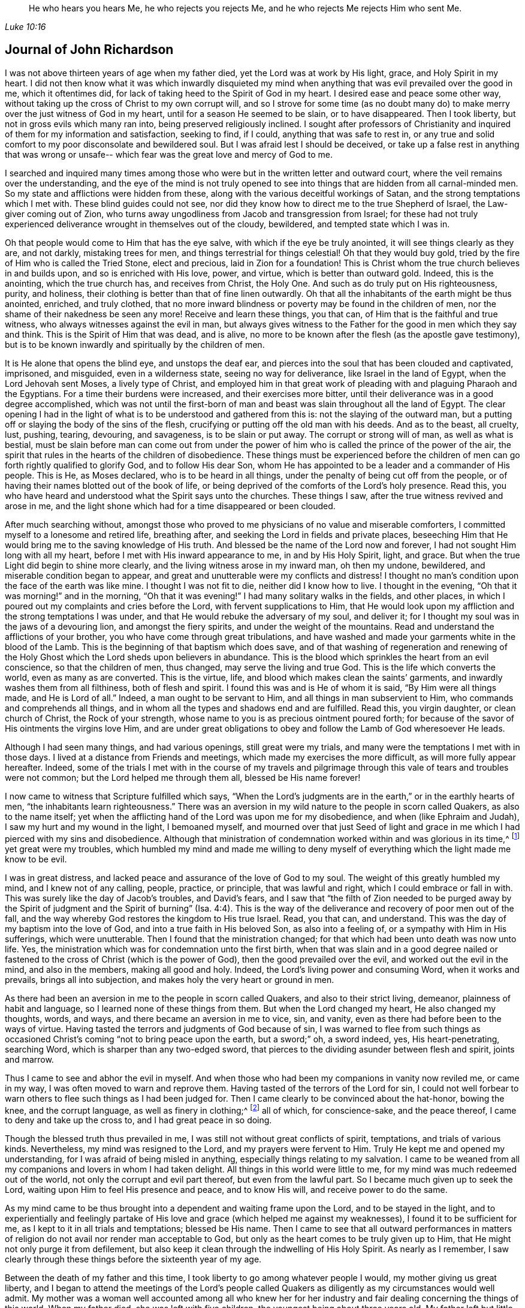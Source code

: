 [quote.epigraph, , Luke 10:16]
____
He who hears you hears Me, he who rejects you rejects Me,
and he who rejects Me rejects Him who sent Me.
____

== Journal of John Richardson

I was not above thirteen years of age when my father died,
yet the Lord was at work by His light, grace, and Holy Spirit in my heart.
I did not then know what it was which inwardly disquieted my
mind when anything that was evil prevailed over the good in me,
which it oftentimes did, for lack of taking heed to the Spirit of God in my heart.
I desired ease and peace some other way,
without taking up the cross of Christ to my own corrupt will,
and so I strove for some time (as no doubt many do) to
make merry over the just witness of God in my heart,
until for a season He seemed to be slain, or to have disappeared.
Then I took liberty, but not in gross evils which many ran into,
being preserved religiously inclined.
I sought after professors of Christianity and inquired
of them for my information and satisfaction,
seeking to find, if I could, anything that was safe to rest in,
or any true and solid comfort to my poor disconsolate and bewildered soul.
But I was afraid lest I should be deceived,
or take up a false rest in anything that was wrong or unsafe--
which fear was the great love and mercy of God to me.

I searched and inquired many times among those who were
but in the written letter and outward court,
where the veil remains over the understanding,
and the eye of the mind is not truly opened to see into
things that are hidden from all carnal-minded men.
So my state and afflictions were hidden from these,
along with the various deceitful workings of Satan,
and the strong temptations which I met with.
These blind guides could not see,
nor did they know how to direct me to the true Shepherd of Israel,
the Law-giver coming out of Zion,
who turns away ungodliness from Jacob and transgression from Israel;
for these had not truly experienced deliverance wrought in themselves out of the cloudy,
bewildered, and tempted state which I was in.

Oh that people would come to Him that has the eye salve,
with which if the eye be truly anointed, it will see things clearly as they are,
and not darkly, mistaking trees for men, and things terrestrial for things celestial!
Oh that they would buy gold, tried by the fire of Him who is called the Tried Stone,
elect and precious, laid in Zion for a foundation!
This is Christ whom the true church believes in and builds upon,
and so is enriched with His love, power, and virtue, which is better than outward gold.
Indeed, this is the anointing, which the true church has, and receives from Christ,
the Holy One.
And such as do truly put on His righteousness, purity, and holiness,
their clothing is better than that of fine linen outwardly.
Oh that all the inhabitants of the earth might be thus anointed, enriched,
and truly clothed,
that no more inward blindness or poverty may be found in the children of men,
nor the shame of their nakedness be seen any more!
Receive and learn these things, you that can,
of Him that is the faithful and true witness,
who always witnesses against the evil in man,
but always gives witness to the Father for the good in men which they say and think.
This is the Spirit of Him that was dead, and is alive,
no more to be known after the flesh (as the apostle gave testimony),
but is to be known inwardly and spiritually by the children of men.

It is He alone that opens the blind eye, and unstops the deaf ear,
and pierces into the soul that has been clouded and captivated, imprisoned,
and misguided, even in a wilderness state, seeing no way for deliverance,
like Israel in the land of Egypt, when the Lord Jehovah sent Moses,
a lively type of Christ,
and employed him in that great work of pleading
with and plaguing Pharaoh and the Egyptians.
For a time their burdens were increased, and their exercises more bitter,
until their deliverance was in a good degree accomplished,
which was not until the first-born of man and
beast was slain throughout all the land of Egypt.
The clear opening I had in the light of what is
to be understood and gathered from this is:
not the slaying of the outward man,
but a putting off or slaying the body of the sins of the flesh,
crucifying or putting off the old man with his deeds.
And as to the beast, all cruelty, lust, pushing, tearing, devouring, and savageness,
is to be slain or put away.
The corrupt or strong will of man, as well as what is bestial,
must be slain before man can come out from under the power of
him who is called the prince of the power of the air,
the spirit that rules in the hearts of the children of disobedience.
These things must be experienced before the children of
men can go forth rightly qualified to glorify God,
and to follow His dear Son,
whom He has appointed to be a leader and a commander of His people.
This is He, as Moses declared, who is to be heard in all things,
under the penalty of being cut off from the people,
or of having their names blotted out of the book of life,
or being deprived of the comforts of the Lord`'s holy presence.
Read this, you who have heard and understood what the Spirit says unto the churches.
These things I saw, after the true witness revived and arose in me,
and the light shone which had for a time disappeared or been clouded.

After much searching without,
amongst those who proved to me physicians of no value and miserable comforters,
I committed myself to a lonesome and retired life, breathing after,
and seeking the Lord in fields and private places,
beseeching Him that He would bring me to the saving knowledge of His truth.
And blessed be the name of the Lord now and forever,
I had not sought Him long with all my heart,
before I met with His inward appearance to me, in and by His Holy Spirit, light,
and grace.
But when the true Light did begin to shine more clearly,
and the living witness arose in my inward man, oh then my undone, bewildered,
and miserable condition began to appear,
and great and unutterable were my conflicts and distress!
I thought no man`'s condition upon the face of the earth was like mine.
I thought I was not fit to die, neither did I know how to live.
I thought in the evening, "`Oh that it was morning!`" and in the morning,
"`Oh that it was evening!`"
I had many solitary walks in the fields, and other places,
in which I poured out my complaints and cries before the Lord,
with fervent supplications to Him,
that He would look upon my affliction and the strong temptations I was under,
and that He would rebuke the adversary of my soul, and deliver it;
for I thought my soul was in the jaws of a devouring lion, and amongst the fiery spirits,
and under the weight of the mountains.
Read and understand the afflictions of your brother,
you who have come through great tribulations,
and have washed and made your garments white in the blood of the Lamb.
This is the beginning of that baptism which does save,
and of that washing of regeneration and renewing of the Holy
Ghost which the Lord sheds upon believers in abundance.
This is the blood which sprinkles the heart from an evil conscience,
so that the children of men, thus changed, may serve the living and true God.
This is the life which converts the world, even as many as are converted.
This is the virtue, life, and blood which makes clean the saints`' garments,
and inwardly washes them from all filthiness, both of flesh and spirit.
I found this was and is He of whom it is said,
"`By Him were all things made, and He is Lord of all.`"
Indeed, a man ought to be servant to Him, and all things in man subservient to Him,
who commands and comprehends all things,
and in whom all the types and shadows end and are fulfilled.
Read this, you virgin daughter, or clean church of Christ, the Rock of your strength,
whose name to you is as precious ointment poured forth;
for because of the savor of His ointments the virgins love Him,
and are under great obligations to obey and follow the Lamb of God wheresoever He leads.

Although I had seen many things, and had various openings, still great were my trials,
and many were the temptations I met with in those days.
I lived at a distance from Friends and meetings,
which made my exercises the more difficult, as will more fully appear hereafter.
Indeed,
some of the trials I met with in the course of my travels and
pilgrimage through this vale of tears and troubles were not common;
but the Lord helped me through them all, blessed be His name forever!

I now came to witness that Scripture fulfilled which says,
"`When the Lord`'s judgments are in the earth,`" or in the earthly hearts of men,
"`the inhabitants learn righteousness.`"
There was an aversion in my wild nature to the people in scorn called Quakers,
as also to the name itself;
yet when the afflicting hand of the Lord was upon me for my disobedience,
and when (like Ephraim and Judah), I saw my hurt and my wound in the light,
I bemoaned myself,
and mourned over that just Seed of light and grace in
me which I had pierced with my sins and disobedience.
Although that ministration of condemnation worked within and was glorious in its time,^
footnote:[In 2 Corinthians 3,
Paul describes the old covenant as "`the ministration of condemnation,`" and
the new covenant as "`the ministration of the Spirit.`"
Early Friends believed that,
just as the one ministration gave way to the other with
the coming of Christ in the fullness of time,
so this same process or change takes place in the heart of the believer.
First, the righteous law of God shines as a light upon the
transgressing nature and all of its fruits in man.
Then, as the root, branches,
and fruits of the fleshly man are yielded up to death on the cross,
the ministration of the Spirit comes to be progressively experienced,
wherein the Lord reigns in increasing freedom in and over the circumcised heart.]
yet great were my troubles,
which humbled my mind and made me willing to deny myself of
everything which the light made me know to be evil.

I was in great distress, and lacked peace and assurance of the love of God to my soul.
The weight of this greatly humbled my mind, and I knew not of any calling, people,
practice, or principle, that was lawful and right, which I could embrace or fall in with.
This was surely like the day of Jacob`'s troubles, and David`'s fears,
and I saw that "`the filth of Zion needed to be purged away by the Spirit of
judgment and the Spirit of burning`" (Isa. 4:4).
This is the way of the
deliverance and recovery of poor men out of the fall,
and the way whereby God restores the kingdom to His true Israel.
Read, you that can, and understand.
This was the day of my baptism into the love of God,
and into a true faith in His beloved Son, as also into a feeling of,
or a sympathy with Him in His sufferings, which were unutterable.
Then I found that the ministration changed;
for that which had been unto death was now unto life.
Yes, the ministration which was for condemnation unto the first birth,
when that was slain and in a good degree nailed or fastened to
the cross of Christ (which is the power of God),
then the good prevailed over the evil, and worked out the evil in the mind,
and also in the members, making all good and holy.
Indeed, the Lord`'s living power and consuming Word, when it works and prevails,
brings all into subjection, and makes holy the very heart or ground in men.

As there had been an aversion in me to the people in scorn called Quakers,
and also to their strict living, demeanor, plainness of habit and language,
so I learned none of these things from them.
But when the Lord changed my heart, He also changed my thoughts, words, and ways,
and there became an aversion in me to vice, sin, and vanity,
even as there had before been to the ways of virtue.
Having tasted the terrors and judgments of God because of sin,
I was warned to flee from such things as occasioned Christ`'s coming
"`not to bring peace upon the earth, but a sword;`"
oh, a sword indeed, yes, His heart-penetrating, searching Word,
which is sharper than any two-edged sword,
that pierces to the dividing asunder between flesh and spirit, joints and marrow.

Thus I came to see and abhor the evil in myself.
And when those who had been my companions in vanity now reviled me, or came in my way,
I was often moved to warn and reprove them.
Having tasted of the terrors of the Lord for sin,
I could not well forbear to warn others to flee such things as I had been judged for.
Then I came clearly to be convinced about the hat-honor, bowing the knee,
and the corrupt language, as well as finery in clothing;^
footnote:[See Introduction, pg. 10-11]
all of which, for conscience-sake, and the peace thereof,
I came to deny and take up the cross to, and I had great peace in so doing.

Though the blessed truth thus prevailed in me,
I was still not without great conflicts of spirit, temptations,
and trials of various kinds.
Nevertheless, my mind was resigned to the Lord, and my prayers were fervent to Him.
Truly He kept me and opened my understanding,
for I was afraid of being misled in anything, especially things relating to my salvation.
I came to be weaned from all my companions and lovers in whom I had taken delight.
All things in this world were little to me,
for my mind was much redeemed out of the world,
not only the corrupt and evil part thereof, but even from the lawful part.
So I became much given up to seek the Lord,
waiting upon Him to feel His presence and peace, and to know His will,
and receive power to do the same.

As my mind came to be thus brought into a dependent and waiting frame upon the Lord,
and to be stayed in the light,
and to experientially and feelingly partake of His love
and grace (which helped me against my weaknesses),
I found it to be sufficient for me, as I kept to it in all trials and temptations;
blessed be His name.
Then I came to see that all outward performances in matters of
religion do not avail nor render man acceptable to God,
but only as the heart comes to be truly given up to Him,
that He might not only purge it from defilement,
but also keep it clean through the indwelling of His Holy Spirit.
As nearly as I remember,
I saw clearly through these things before the sixteenth year of my age.

Between the death of my father and this time,
I took liberty to go among whatever people I would, my mother giving us great liberty,
and I began to attend the meetings of the Lord`'s people called
Quakers as diligently as my circumstances would well admit.
My mother was a woman well accounted among all who knew her for her
industry and fair dealing concerning the things of this world.
When my father died, she was left with five children,
the youngest being about three years old.
My father left but little of this world`'s goods to bring us up,
though my parents always had as much as kept them above contempt,
and nobody lost by them.
So I found myself under a necessity to work hard for my own support,
for the help of my mother, and for the education of my brothers,
especially since my only sister died soon after.
But being left on a grazing farm, part of which was tilled,
we did well as to the things of this world.

I cannot well omit mentioning one thing which became a great exercise to me,
which was this: My mother married one who was zealous for the Presbytery.
I was much against the marriage,
and told my mother I was afraid that she had too much an eye to what he had,
for he was considered rich as to this world.
And if she thought to augment our portion by so marrying,
then the hand of the Lord would be against her,
and a blasting or mildew would come upon even that
which we had gotten through industry and hard labor.
But if we kept faithful to the truth, and contented ourselves with our present condition,
then the Lord would bless us.
My mother confessed that, as to the worldly enjoyments,
it had never been better with her than now.
I must write with great caution; she was my mother, and a tender mother over me,
unwilling to offend me.
She had promised, as far as she well dared,
not to marry anyone with whom I was not satisfied.
But of their procedure in courtship and marriage, from this time forward,
I was entirely ignorant until it was accomplished.
And then, when my poor mother was married, her cry was, "`My son,
how shall I ever be able to look him in the face any more?
It will be such a trouble to him, he who has not at any time disobliged me;
for if I bid him go, he ran, and if I bid him do anything,
he did it with all his might,`" or to this effect, as several told me who heard her.
Having now married, what we had was mixed with my step-father`'s goods.
In time, my mother died first, and my step-father married again, made his will,
and when dying, left me five shillings for all my part.
As nearly as I remember, this marriage was in the eighteenth year of my age,
so that what I foresaw about the blast and mildew, came to pass.

I return to my account concerning the troubles that
attended me while in my step-father and mother`'s house.
After their marriage, we and what we had were removed to his house,
except for part of the livestock left on the ground.
I foresaw that I was likely to come to a great trial,
and was brought very low about the marriage,
and into exercise of mind concerning my own condition,
having so many conflicts of spirit that I was almost in despair.
Had not the Lord, in whom I believed,
risen in His power to rebuke the adversary of my soul,
I would have been overthrown and swallowed up in this day of trouble and
travail by the temptations that were cast out of the dragon`'s mouth.
But in an acceptable time, the God of love and pity saw me and helped me in my distress.
He who heard poor Ishmael when he cried from under the shrub,
giving relief to him and his mother when they had gone out from Abraham`'s house,
saw me in this great strait.

When I came to my step-father`'s house,
I found he was a man much given to religious duties,
such as saying grace before and after meals,
but I could comply with none of these things unless I
evidently felt the Spirit of Truth to attend therein,
and to open both the heart and mouth in such things.
For I had come to see clearly that there could be no true and acceptable
worship performed to God except what was in the Spirit and in the Truth;
nor could any pray aright,
except as the Spirit helped them and taught them how to pray and what to pray for,
and rightly prepared the mind,
guiding it in the performance of every service
which the Lord calls for from His children.
The first day I came to the house,
being called to the table with all or most of the family, I thought,
"`Is it now come to this? I must either displease my heavenly or my earthly father!`"
Then oh, the awfulness and deep exercise which was upon my spirit!
Strong were the cries that ascended to the Lord for
help and preservation that I might not offend Him.
My step-father sat with his hat partly off, and with his eyes fixed on me,
as mine were fixed on him in much fear.
He continued as long or longer than he used to be in saying grace (as they call it),
but said nothing that we heard.
At length he put on his hat again, to the wonder of the family; but he did not then,
nor ever after, ask me why I did not put off my hat.
Neither did he ever perform that ceremony again all the time I stayed with him,
which was above one year.
Thus the Lord helped me, renowned be His great name now and forever.

My step-father seemed for age, spirit, and understanding,
to be much more than a match for me (a poor shrub),
but the Lord--who caused the pillar of cloud to give light to Israel,
and brought darkness upon the Egyptians, and fought against them,
and for Israel--I believe smote my poor step-father,
so that he could not rise up against the power with which the Lord helped me.
Truly, it was not mine but the Lord`'s doing; to Him be given the attributes of praise,
salvation, and strength, now and forever.

I found my step-father was much displeased with my going to meetings,
yet I could not see a way to appease his displeasure,
except in perhaps being very diligent in his business, which I was,
even beyond my ability, working very hard.
It is almost incredible what my poor, little, weak body went through in those days,
but all would not gain his love.
Indeed, the longer I stayed with him, the more his love declined from me,
although I told him he need not be uneasy about my wages,
for I would leave that entirely to him.
I could not see what he could have against me, except my going to meetings,
and that was all he alleged.

When other strategies failed,
he offered me a horse to ride on if I would but go with him to his place of worship.
This I declined,
and so met with many a snub and sour countenance
from him upon my return on foot from meetings
(though I always returned as punctually as my body was capable of doing).
On first-day mornings,
my step-father commonly sent me a mile or two on foot into the fields to look at beasts,
horses and sheep,
I suppose with a design to weary me and make me incapable of going to meetings.
All of this I bore patiently,
and never (that I remember) complained that it was hard usage.
Then, after his errands, and to the great grief of my poor mother, I had to walk two,
three, four, five, and sometimes six miles to Friends`' meetings.
After walking fast, or running with my shoes under my arms for lack of time,
I have seen many Friends weep when they saw me come
into the meeting very hot and in a great sweat.
They could not forbear tears, being in part sensible of the hard task I had to undergo.
But the Lord`'s mighty power bore me up, and He gave me (as it were) hinds`' feet,
and enabled me to go through these exercises,
and to bear the burden in the heat of the day of my trials, both inwardly and outwardly,
which were many and various.

Now the last stratagem my step-father used to hinder my going to meetings was this:
he took me in his arms in a great show of kindness,
and said that if I would be as a son to him, I should find he would be a father to me,
also expressing something about his having no near kindred.
He said something to the same effect to my brother Daniel as well, who was an innocent,
wise, and clean-spirited lad.
I replied to him, "`If in making me your son,
you intend to hinder me from going to meetings,
or to oblige me to go with you to the Presbyterian meetings,
or anything that is against my conscience, I cannot, upon this foundation, be your son.`"
And, for the same reasons, I also refused to be his hired servant,
though he offered to hire me and give me wages if I would cease from meetings.
So when he saw that neither frowns, threatenings, hardships,
nor great promises of kindness could prevail with me,
he told me bluntly and roughly that I could stay no longer in his house.
I innocently answered that I could not help it if it must be so,
as all I could do would not give him content without hurting my conscience,
and the peace of my mind, which I valued above all mutable things of this world.
My poor mother heard my pleading with him, and how I offered to do my utmost for him,
by night or day, as I always had done, if he would be easy,
and let me have his acceptance.
But this was his reply: No, I should not stay in the house.

This troubled my mother so, that I was forced to leave my step-father, go to her,
and endeavor to alleviate her great sorrow by telling her that, if I was but faithful,
the Lord, I believed, would take care of me so that I would not lack.
And in order to more fully discharge myself,
I reminded her that she had entered into a marriage covenant with her husband,
and so she should endeavor to perform it,
and in everything to faithfully discharge herself as a wife ought to do to a husband,
and to leave me and all else, and cleave to him,
and to make her life as easy as she could.
I also told her never to send me anything that my step-father did not know of,
for I would not be free to receive it.

I write this partly that all who marry may take
special heed that it be done with great caution,
and under due consideration, and that the Lord be sought after diligently in it.
All must be done in His counsel, and not in name only, but truly in His fear,
and then it will doubtless be well with both husband and wife.
For these, being equally yoked,
will not only be true helpers in all things belonging to this life,
but more especially in things pertaining to the world that is to come,
and the good of the immortal soul.
Oh, how happily and peaceably do such live together in the Lord,
as they keep to that which thus joined them!

One remarkable event comes to mind, which happened in this way: My step-father,
having come home from the Presbyterian meeting,
put my brother upon reading aloud the priest`'s text (as was his custom),
which that day had been from Daniel,
concerning his being cast into the den of lions for not regarding the king`'s decree.
Contrary to the king`'s command,
Daniel prayed to the God of heaven with his windows open toward Jerusalem,
according to his customary manner.
My step-father made his observations as my brother read, and very much magnified Daniel,
and said that the Spirit of God was in him,
but that there were none such as him in our days.
I acknowledged that Daniel was indeed an extraordinary man,
but in that there were none endowed with a measure of the same Spirit in our day,
I dissented from him.
I then gave my step-father a brief account of the many sufferings of
our Friends for the word of God and the testimony of Jesus,
some of which were past, and some present.
I especially mentioned the great sufferings of our dear Friends in New England,
where they met with hard imprisonments, cruel whippings, cutting off ears,
and banishment if they returned into New England anymore.
I likewise showed him how they put to death Marmaduke Stevenson, William Robinson,
William Leddra and Mary Dyer,
for no other cause but laboring to turn people from darkness to light,
and from the power of Satan to the living power of God, to His light, grace,
and Holy Spirit in their hearts, and laboring to bring the people from persecution,
pride, and every evil work and way, to live a self-denying, humble life,
agreeable to the Christianity they professed.^
footnote:[These four Quakers were put to death in Boston in 1659, 1660,
and 1661 by a Puritan government who had made just _being_ a Quaker a banishable offense.
Friends at this time suffered greatly under the
persecuting priests and magistrates of New England,
but most especially at the hands of Boston`'s governor, the infamous John Endecott.
Many were imprisoned, put in stocks, had ears cut off, or were stripped to the waist,
tied to carts, and whipped from town to town before being banished.
Returning to the Massachusetts Bay Colony after banishment was a capital offense.
For a full relation of these events, see William Sewel`'s
_The History of the Rise, Increase, and Progress of that Christian People Called Quakers._]
This was the service they were called to, and for it they deeply suffered.
And from this I inferred that there was something of
the Spirit of God in man in these days,
even as there was in Daniel and many more formerly,
which helped them and bore them up in their great sufferings.
My step-father confessed it was true that some suffered for good, and some for evil.
Then he said he had now lived to the age of about sixty-five years,
and although he heard us speaking of a Seed or light within, yet he knew not what it was.
I replied very meekly,
"`If you will hear me, I will tell you what it is,`"
which I did in the following words:
"`When at any time you have been under a temptation to put forth your hand to steal,
or to lie for advantage, or by provocation to swear, or allow any evil work or word,
have you not found something in you that has
shown you that you ought not to say or do so?
And when you have taken heed to this, and not said or done wrong,
have you not found great peace and inward comfort in your mind?
But if you have said or done wrong,
have you not found great disquietness and trouble of mind?
This is the inward Seed, light, or grace,
that God has placed in man to help and direct him,
which we the people of God called Quakers, do hold agreeably to the Holy Scriptures.`"
My step-father then struck his hands together, and confessed it was true.

A little time before the marriage of my mother,
I was brought into the public work of the ministry.
Concerning this I had many reasonings, being young (scarcely eighteen years old),
and naturally of a stammering tongue, which I could not overcome,
though I used all endeavors that lay in my power as a man;
all would not do until the Truth helped me.
But after my many conflicts, troubles, and temptations, the worst trial I ever met with,
and the most piercing sorrow I had been in since I came
to the knowledge of the blessed Truth was when,
through reasonings, disobedience,
and an unwillingness to comply with the Lord`'s requirings,
He in displeasure took away from me the comfort
of His holy presence for several months together.
Oh, the tribulations I met with in this condition!
No tongue is able to express,
nor any creature able to conceive the depth of the heart-piercing sorrow I was in.
I thought my state was as bad as Jonah`'s, for surely if there be a hell upon earth,
I was in it.
What greater hell can there be to a quickened soul and an enlightened understanding,
who has tasted of the goodness of God, and in measure of the powers of the world to come,
than to be deprived thereof, and to think they are fallen away from this state?
I could scarcely believe I should ever have repentance granted to me,
or be restored to the love and favor of God,
for I found that river of life dried up which before did make both me,
and the whole city of God, truly glad.

Being left under an apprehension of the Lord`'s displeasure,
and in part a partaker of the terrors of His wrath, I thought,
"`Oh, surely the very mountains and hills are not sufficient,
if they could be put into the balance and weighed
against the weight of my troubles and afflictions!`"
But as the Lord, by His judgments,
had brought me in a good degree out from the vice and vanity of this world,
so now by His judgments He made me willing to give up to His requirings.
And in my obedience to Him I began again to feel some comfort of love,
and the fellowship of the Spirit of the Lord in myself,
and in His people who were partakers of the like fellowship.

Now I return to the matter of my being turned out of my step-father`'s house.
When I saw I must go out, I thought it expedient to acquaint some worthy Friends with it,
lest any undue reflections should be cast upon the Truth, or Friends, or myself,
that if so, these Friends might be able to contradict them.
So I acquainted Sebastian Euethorp, and that worthy minister of the Gospel,
Benjamin Padley, two of the chief Friends in Ellington Monthly Meeting.
These men came to my step-father`'s house, and inquired the reasons why I went away,
and if my step-father had anything against me concerning the business he employed me in,
and whether I was not faithful and diligent in all his affairs he sent me about.
He confessed I was, and thought none could exceed me.
They said, "`Well then, what is the reason of the conflict between you and your step-son?
Is it about his going to meetings?`"
And when they understood his reasons (which it was not hard to do),
they expressed pity towards me that I could have no more liberty.
And they thought, as I was so diligent in his business,
if he perhaps would give me a little more liberty to go to meetings,
it would be an encouragement to me.
At this my step-father took offense and gave the good men rough language,
and asked what they had to do with him and his son.
He then bid them go home, and mind their own business, and said, in short,
that there was no abiding for me there.
At this the Friends were troubled, especially for my sake,
and then wondered how I had lived with him so long.
But Sebastian Euethorp told me, which was greatly to my comfort,
that my step-father had nothing against me, except concerning the law of my God.
This is the sense, if not the words, of these wise and good men,
which passed between them and my step-father, as they later expressed them to me;
for I was not there when they were together.

Though I pleaded with my step-father to let me
stay until I could hear of a place of employment,
he would not have it--though I was scarcely fit for any kind of service,
being almost skin and bones, as the saying is,
so that most who knew me said I would pine away in a consumption.
But turn out I must, and I did, though I was weak, poor, and low in body, mind, pocket,
and clothes; for I think I had but twelve pence in my pocket,
and very ordinary clothes upon my back.
Thus I took my solemn leave of the family, with my heart full,
but I kept inwardly turned to the Lord, and under Truth`'s government.
Many tears were shed when I left them, especially by my poor mother.
My step-father said little,
but appeared like one struck with wonder to see so much
love manifested towards me by the others in the family,
and so much wishing that I might not go away.

I came out upon the great fields before-mentioned, where I had had many solitary walks,
but none had been like this, for now I knew not where to go.
I then thought of Abraham, who was called out of Ur in the land of the Chaldeans;
but this was the difference between us--he was called, and I was forced out.
I had many friends, but I did not feel free to go to them,
not believing any had employment for me; for I was not of a forward,
but rather of a backward and shy disposition.
As I was walking in the fields, not knowing where to go or where to lay my head,
the sense of my weak condition came over me to such a degree
that it seemed as though my way was hedged in on every side,
inwardly and outwardly.
I thought myself like a pelican in the wilderness, or like an owl in the desert,
there seeming to me scarcely a man in all the earth in my condition.
In the sense and deep consideration of my present wilderness state,
I felt myself under a great oppression of spirit, and my heart seemed full,
like a bottle that needed vent.
I looked round about me to make sure none were near to see my tears or hear my cries,
and in the very anguish and bitterness of my soul, I poured forth my complaints, cries,
and tears, to the Judge of all the earth.
The Lord comforted me in this my deplorable state, and said to me,
as if a man had spoken,
"`Seek first the kingdom of heaven, and the righteousness thereof,
and all these things that you stand in need of shall be given unto you.`"
I then desired He would be pleased to show me the place I should go to,
and the Lord opened my way,
and showed me the house where I should go and abide for a time.
I said, "`Good is the word of the Lord.`"
I believed, and it was a great means to stay my mind, and to settle it in the Truth,
with full purpose of heart to follow the Lord and obey His requirings,
according to the knowledge and ability given me.

I went to this Friend`'s house in South Cliff (William Allon by name),
and I soon bound myself to him to learn his trade of a weaver.
After I was bound, I found this good man loved me,
and I loved him to the day of his death.
He often said he was blessed for my sake, and all that pertained to him;
for he was very poor, but he increased very considerably after I went to live with him.

Three things stood in my way of answering the Lord`'s
commands as fully as I sometimes should have done:
first, a painful disorder came upon one of my legs soon after I was bound apprentice,
which I (and others) thought was much occasioned by hard usage,
heats and colds in excess, even from my infancy.
The lameness held me about two years, and it much discouraged and disabled me.
The second hindrance was my low circumstances in the world, of which very few knew,
because the common thought was that I had rich
parents (which was not without some truth).
Few knew the difficulties I met with.
And yet, my truly religious master,
if he understood anything was upon my mind with
respect to visiting any meeting or meetings,
would say, "`Take my mare and go your way,
and be not uneasy either about the mare or the business; and do not hasten yourself.`"
Such acts of kindness made me often wonder how I might return sufficient acknowledgments,
and be duly grateful for his love.

I was diligent in my master`'s business, not serving him with eye-service, but faithfully,
believing it good and acceptable in the sight of God, and I had great peace in it.
My master never found fault with me for doing too little, but often for doing too much,
and would sometimes say, "`I think you will cleave to the weaver`'s beam!
Come off and let us walk into the fields and see how things are there.`"
The healing of my leg, I attribute to the great and good providence of God;
for in a short time after I gave up freely and
cheerfully to answer the Lord`'s requirings,
the Lord healed me of my lameness.

The third hindrance was my stammering tongue, and I cried unto the Lord,
believing that He was able to take away this impediment,
even as He had stopped the violent disorder in my body.
Several learned men had given their advice, and showed their skill,
which all proved ineffectual.
But I came to believe in Jesus Christ, and to press through all unto Him,
and to touch the skirt of His garment--that is,
the lowest appearance of His blessed truth and power--
in which I found true healing virtue to my soul,
and also to my body and tongue, even to my admiration.
I then came to speak plainly, not only in the testimony the Lord gave me to bear,
but also in my common interactions with men.

In those days I was under the dispensation of openings and visions, and thought myself,
as it were, upon Mount Pisgah, and saw into the Holy Land,
and into things relating to God and His heavenly kingdom.
I saw clearly into God`'s work and way of bringing man
out of the fall and alienation unto Himself again,
and into a heavenly state in Christ,
as man yields true obedience to the leadings and operation of
His blessed grace and Holy Spirit in the heart.
But under such dispensations it is of absolute
necessity that man be brought into true self-denial,
into a dependent frame of mind, and a resignation of his will to the will of God,
daily sitting as in the dust with respect to the motions and workings of the creature.
For all that is of man`'s working does but hinder the spiritual work of God in the heart.
And we must come truly to know all fleshly motions,
and the workings in man`'s own will and spirit, to be silenced,
in order to hear the voice of God, which is a still small voice.
Indeed, His voice is not to be heard in the noise and hurries of the world,
nor when the mind is busied with things agreeable to
our own corrupt wills and depraved nature.

Although I had clear sights into many heavenly things,
and also at times had comfortable enjoyments of the living presence of God,
yet I was in need of being more established in the unchangeable Truth.
In crying out to the Lord, I found that He inclined unto me and heard my cries, and,
as David said,
plucked my feet out of the mire and clay and set them upon a rock that was
higher than I. He established my goings and put a new song in my mouth,
even high praises unto the Lord for all His tender mercies to me in those trying times.
And now, being more crucified to the world and to the spirit of it,
I witnessed a more constant indwelling of His heavenly power and living presence, light,
and grace.
I came to be brought into stillness,
and found it was most agreeable to my condition to keep much in silence,
waiting upon the Lord for the renewing of strength,
that I might thereby surmount all temptations and trials with
which I might be tried (which were not a few).
These things are worthy of commemoration,
and proved great confirmations to me in the Truth in
those days of tribulation and great trials.
Read and believe, you that can, for they are faithful and true sayings.

After the Lord had healed me, He sent me forth in the work of the ministry,
and the first journey I took was southward into Lincolnshire, Nottinghamshire,
and through Coventry, and so to Warwick, to see William Dewsbury.^
footnote:[William Dewsbury (1621-1688) was one of the
earliest ministers in the Society of Friends,
and though he spent much of his adult life imprisoned for the testimony of Jesus,
he was considered by all to be a pillar and an elder in the house of God.]
He inquired which way I had come,
and I gave him an account of the particular towns and places I had passed through,
mentioning that Coventry was the last and the worst.
For at Coventry some of the rude people flung stones at
me with great violence as I was speaking in the meeting,
and had the Lord allowed them to hit me, they would surely have spoiled me.
But my faith in the Lord, and the strength of the Truth,
bore up my mind above the fear of what wicked men could do to me.
After William had heard my account, he fixed his eyes on me and said,
"`You must go back again to Coventry.`"
I appeared unwilling for two reasons: first,
because I thought I had cleared myself of that people; and secondly,
because I thought it not safe to run back into danger
unless I was satisfied the Lord required it of me.
But William was positive and said I must go, for there was a service for me to do there.
Upon a deliberate consideration, and seeking the Lord to know His will in the matter,
I felt my way clear to go back.
And indeed, I found that there was some service for me there,
for there had been a misunderstanding among some Friends in that city,
and so I was able to leave them nearer to one another than when I first met with them,
much to my satisfaction.

When I returned home from this, and indeed from all my journeys,
I took care (as far as my weak body was able) to give myself to business,
and not to loiter away my time, neither abroad nor at home.
My weak constitution would not well bear the weaving trade,
therefore I left it much against my will, and took up clock and watch work,
and many other things, in order to supply my necessities.
The Lord always allowed me as much time at home
as put me in a condition fit for traveling,
and then I was inclined to go and visit Friends.
Many things I omit, because I am not willing to swell my account too much.
But I traveled through most parts of England four times,
and twice through most parts of Wales,
between the twentieth and twenty-eighth year of my age.

After the Lord had opened my heart,
I came (in measure) to understand the Holy Scriptures,
and to have experience of that Holy Spirit in which the holy penmen had written them,
and a sympathy with the spirits and exercises of the righteous mentioned therein.
I took great delight in reading them, and having a good memory,
I could thereby better deal with opposing
priests and professors of several denominations,
with whom I had several disputes and reasonings,
both in Yorkshire and in other parts in my travels.
But through these disputes, and through much reading,
my mind came to be too much in the written letter,
and not altogether as much in Spirit and in power as it should have been.
Because of this, I met with a gentle caution from the Lord, which was thus:
I heard a voice from the Lord, as plain as if one had spoken to my outward ear, saying,
"`The fowls of the air lodge in the branches.`"
This being repeated to me,
I sought the Lord to show me what was the meaning of that voice which I heard.
Then the Lord, the mighty God, showed me (in His condescending love),
that the Scriptures, which were written as holy men were moved of the Holy Spirit,
sprung from the living root; yet those who rested only in the letter,
and came not to be acquainted with, and live in, and minister from, the same Holy Spirit,
are outward, dead, dry, airy, and foolish.

This gentle check was of great service to me,
not so as to make me decline from reading the Scriptures,
but that I should not have too much dependency upon them,
and to caution me against a neglect of waiting for the help of the Holy Spirit.
For indeed, the Spirit is the root and pure spring of all right and living ministry,
which alone can reach the heart and carry the true evidence to
believers that it is of God--which the written letter,
of itself, cannot do.
I tenderly desire that all concerned in the great work
of the ministry may not be ministers of the letter only,
but of the Spirit also, and may speak in the demonstration of the Spirit and of power.
"`Let him who speaks, speak as the oracle of God, and he that ministers,
do it as of the ability that God gives`" (1 Pet. 4:11).
This is the last and lasting ministry,
which is after the order of Melchizedek, and not after the order of Aaron.
This ministry is in Jesus Christ, the High Priest, the one offering,
who makes perfect forever all who come to Him through the drawings of the Father.
He is the one Lord, and there is but one true faith in Him,
and but one true and saving baptism into Him, or into the likeness of His death.
And as Christ died for sin, so we may truly die to sin;
and as He was raised by the glory of the Father, so we may walk in newness of life.
He is the heavenly High Priest, holy, harmless, separate from sinners, who was tempted,
and knows how to succor those who are tempted.
He is the advocate with the Father, the propitiation for the sins of all,
the true guide and comforter, the leader of them into all truth who obey and follow Him.
Though to the world,
He is a reprover and a swift witness against all ungodliness and unrighteousness of men.

My writing in this way,
from this gentle check from the Lord concerning the fowls and the branches,
is not with the least intention either to lessen the Holy Scriptures,
or to discourage any from reading them;
for I encourage all true Christians to be more conversant in them.
Yet my advice, kind reader, from your well-wisher and true friend,
is that you breathe unto,
and truly seek after the Lord for a measure of His holy and blessed Spirit,
who is the only key and the best expositor to open and truly expound them to you.
And it is by this same Holy Spirit that your mind and
understanding comes to be fitted and enlightened.
Indeed,
the whole vessel must be brought into a preparation to hold the heavenly treasure,
and not to mix the pure with the corrupt and impure.
For without the enlightening, preparing, opening,
and sanctifying gift of God`'s holy grace and Spirit,
man can neither know the heavenly power of God,
nor can he know the Holy Scriptures as he ought to know them.
And for this reason it has seemed good to God to hide these things from the learned,
wise, and prudent of this world, that they should not pry into,
nor find out the mysteries contained therein, unless they are sanctified,
and called of God thereto.
As no man knows the things of a man except the spirit of a man that is in him,
likewise the things of God are not perceivable by man
without the help of the Holy Spirit of God in man.

Thus the Lord opened to me the true meaning of the parable of the mustard seed,
in this time of my infancy in the ministry, with which He sent me forth into the world,
that my faith might stand in the Lord alone, who is the author and finisher,
as well as the giver of true and saving faith--even that faith
which "`works by love,`" and "`gives victory over the world.`"
It was by and through the power and efficacy of true faith
(which is the gift of God)
that many in former ages,
and many now, obtain a good report.
It was through this gift that worthy Abel, with his offering, was accepted of God,
although he was envied by his evil-minded brother Cain, and also by him slain.
The ever-memorable Enoch, through the virtue of this holy gift, walked with God,
and God Himself bore witness that Enoch pleased Him.
This man walked in faith and obedience even to the end,
so that he died not as men commonly do, but was translated,
or changed in a peculiar manner.
Come, read, you that can, and understand,
you that are redeemed out of the power of the first nature, and have overcome the flesh,
the world, and the devil in a great measure.
For you know that it is by the operation of this gift that the dead in old
Adam are raised to a new life and a new way of living in the new man,
through the power of the heavenly Adam, who is known to these to be a life-giving Spirit,
agreeably to Scripture.
Through faith the violence of fire was quenched, the mouths of lions stopped,
the sword turned back, and armies put to flight,
even those armies who were aliens or strangers to God,
and who fought outwardly against the Lord`'s people in that day.
And indeed, this sets before us, as in a mirror or figure,
how and what we are to overcome in this gospel day.
For in the gospel day we are not to fight with men, but with our lusts,
and to overcome sin and Satan,
which is as great a victory as that which overcame ravenous lions.
For it is sin and Satan that have power and
dominion over the wicked and ungodly to this day.

Consider now while there is time, you who read these lines,
whether Christ or antichrist does predominate in you,
whether grace or sin most abound in your mortal body.
Consider whether the Spirit of Truth, that leads into all truth, or the spirit of error,
that leads into all error and untruth, is the most prevalent,
and has the greatest place in your heart.
For to him to whom you are the most subject, and yield your members as servants,
his servant you are.
And to him to whom you give way and subject yourself,
his servant you will fully come to be in time,
and the wages due to his servants you shall have given to you at the end of your work.
Therefore consider in due time, while the day of your visitation continues unto you,
and while the Lord follows and calls you by His secret checks and reproofs,
by which He disquiets your mind.
For although you may take some pleasure in vanity and wrong ways when
you can get over the just witness of God in your own soul,
yet while it strives with you to convert and
gather you out of earthly and fading pleasures,
to set your mind upon heavenly things and take pleasure in them,
you will have no true comfort in all your lower enjoyments,
but rather condemnation and anguish of soul will attend
you until you either get over the witness in your heart,
or leave the evil.
This is the experience of the Lord`'s people,
who have been acquainted with the true inward warfare, and with the saints`' victory.
Learn to follow Christ by the footsteps of the flocks of His companions,
although it be through great tribulations,
for it is the way to have your garments washed and made white
in the mystical blood of the immaculate Lamb of God.
This is He, as John the Baptist said, that takes away the sins of the world.
Happy is everyone that truly puts on His lamb-like nature, His humility, righteousness,
and purity, and is covered with His Holy Spirit,
and lives and walks in and under the influence and direction thereof to the end of time.

[.asterism]
'''

[.emphasized]
John Richardson`'s long and fruitful life was truly a "`fragrance of Christ
among those who are being saved and among those who are perishing.`"
He remained a traveling minister as long as physical strength permitted,
passing several times through most parts of England, Scotland, and Ireland,
and crossing the seas twice to minister among the colonies in America.
He lived to be 86 years old, and even in his declining years,
his friends bore this testimony of him:
"`When his natural faculties were somewhat impaired,
and he was confined at home through old age and infirmities,
he appeared more and more heavenly-minded, and seemed to grow in the life of religion.`"

[.emphasized]
In 1740, when John Richardson was 73 years old, Samuel Fothergill
(then a young minister in the Society)
stayed a night in Richardson`'s home,
and communicated the following to his wife in a letter:
"`In the afternoon I rode ten miles to the house where the ark rests, i.e.,
John Richardson`'s, who went with me next day to Pickering.
The life of Truth arose wonderfully +++[+++in the meeting],
and then that Father in Israel took me home, where we sat up until almost daylight.
We then repaired to our respective lodgings,
but soon after five in the morning he came and sat by my bedside,
and though weak and very poorly, said he would accompany me ten miles to Malton.`"
